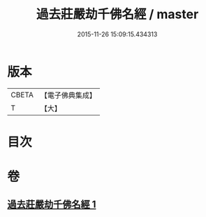 #+TITLE: 過去莊嚴劫千佛名經 / master
#+DATE: 2015-11-26 15:09:15.434313
* 版本
 |     CBETA|【電子佛典集成】|
 |         T|【大】     |

* 目次
* 卷
** [[file:KR6i0023_001.txt][過去莊嚴劫千佛名經 1]]
